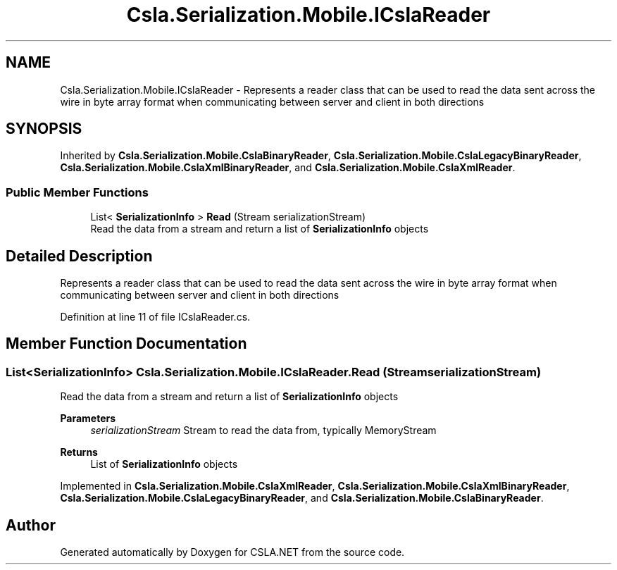 .TH "Csla.Serialization.Mobile.ICslaReader" 3 "Thu Jul 22 2021" "Version 5.4.2" "CSLA.NET" \" -*- nroff -*-
.ad l
.nh
.SH NAME
Csla.Serialization.Mobile.ICslaReader \- Represents a reader class that can be used to read the data sent across the wire in byte array format when communicating between server and client in both directions  

.SH SYNOPSIS
.br
.PP
.PP
Inherited by \fBCsla\&.Serialization\&.Mobile\&.CslaBinaryReader\fP, \fBCsla\&.Serialization\&.Mobile\&.CslaLegacyBinaryReader\fP, \fBCsla\&.Serialization\&.Mobile\&.CslaXmlBinaryReader\fP, and \fBCsla\&.Serialization\&.Mobile\&.CslaXmlReader\fP\&.
.SS "Public Member Functions"

.in +1c
.ti -1c
.RI "List< \fBSerializationInfo\fP > \fBRead\fP (Stream serializationStream)"
.br
.RI "Read the data from a stream and return a list of \fBSerializationInfo\fP objects "
.in -1c
.SH "Detailed Description"
.PP 
Represents a reader class that can be used to read the data sent across the wire in byte array format when communicating between server and client in both directions 


.PP
Definition at line 11 of file ICslaReader\&.cs\&.
.SH "Member Function Documentation"
.PP 
.SS "List<\fBSerializationInfo\fP> Csla\&.Serialization\&.Mobile\&.ICslaReader\&.Read (Stream serializationStream)"

.PP
Read the data from a stream and return a list of \fBSerializationInfo\fP objects 
.PP
\fBParameters\fP
.RS 4
\fIserializationStream\fP Stream to read the data from, typically MemoryStream
.RE
.PP
\fBReturns\fP
.RS 4
List of \fBSerializationInfo\fP objects
.RE
.PP

.PP
Implemented in \fBCsla\&.Serialization\&.Mobile\&.CslaXmlReader\fP, \fBCsla\&.Serialization\&.Mobile\&.CslaXmlBinaryReader\fP, \fBCsla\&.Serialization\&.Mobile\&.CslaLegacyBinaryReader\fP, and \fBCsla\&.Serialization\&.Mobile\&.CslaBinaryReader\fP\&.

.SH "Author"
.PP 
Generated automatically by Doxygen for CSLA\&.NET from the source code\&.
